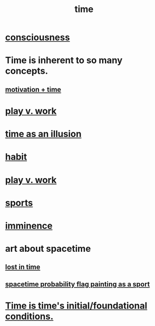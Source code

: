 :PROPERTIES:
:ID:       1e0eb0bc-1d40-4a78-9c81-dbcef73d005e
:ROAM_ALIASES: spacetime
:END:
#+title: time
* [[id:36d2d810-4be1-4c0c-a979-bd756bf29220][consciousness]]
* Time is inherent to so many concepts.
** [[id:f66f6227-f85a-431b-906e-15af2d356d7e][motivation + time]]
* [[id:e32322dd-0ae6-4c7c-a619-a32accac8763][play v. work]]
* [[id:da0f5626-c114-4f06-a5d8-231ee749d56a][time as an illusion]]
* [[id:40b049b7-ef2a-4eab-a9f8-07ee5841aa86][habit]]
* [[id:e32322dd-0ae6-4c7c-a619-a32accac8763][play v. work]]
* [[id:575ab579-f773-49af-80e4-19569e36aa14][sports]]
* [[id:512f112a-218b-4a0e-9be1-9786661b1968][imminence]]
* art about spacetime
** [[id:6f008b2d-17ed-4a0e-bc85-40ce8968c5e5][lost in time]]
** [[id:d66c723a-8c27-4163-89e9-9abefad9537f][spacetime probability flag painting as a sport]]
* [[id:e54b0669-aa26-45cf-a5fa-6bb41f871790][Time is time's initial/foundational conditions.]]
